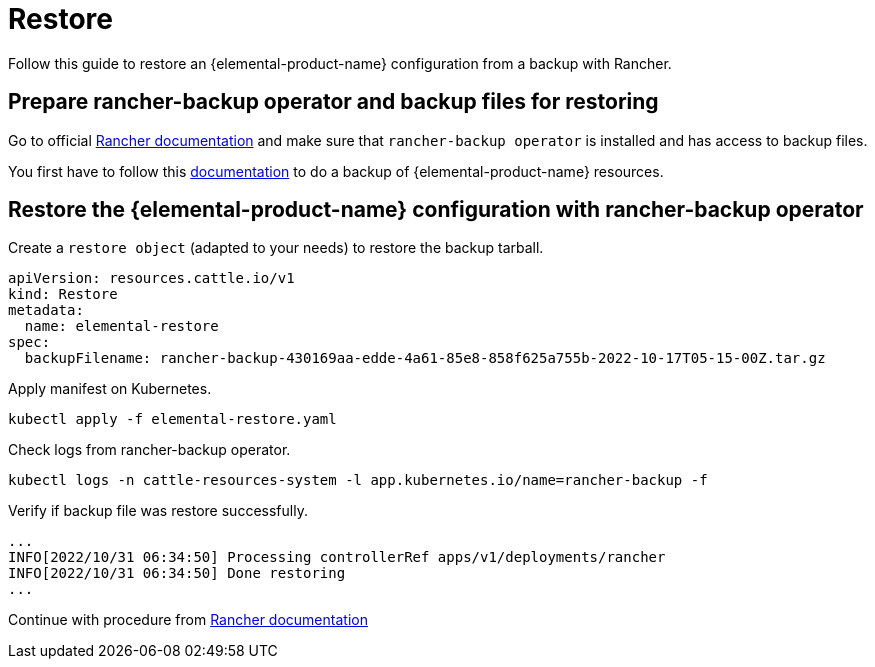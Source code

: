 = Restore

Follow this guide to restore an {elemental-product-name} configuration from a backup with Rancher.

== Prepare rancher-backup operator and backup files for restoring

Go to official https://docs.ranchermanager.rancher.io/how-to-guides/new-user-guides/backup-restore-and-disaster-recovery/restore-rancher[Rancher documentation] and make sure that `rancher-backup operator` is installed and has access to backup files.

You first have to follow this xref:backup.adoc[documentation] to do a backup of {elemental-product-name} resources.

== Restore the {elemental-product-name} configuration with rancher-backup operator

Create a `restore object` (adapted to your needs) to restore the backup tarball.

[,yaml]
----
apiVersion: resources.cattle.io/v1
kind: Restore
metadata:
  name: elemental-restore
spec:
  backupFilename: rancher-backup-430169aa-edde-4a61-85e8-858f625a755b-2022-10-17T05-15-00Z.tar.gz
----

Apply manifest on Kubernetes.

[,shell]
----
kubectl apply -f elemental-restore.yaml
----

Check logs from rancher-backup operator.

[,shell]
----
kubectl logs -n cattle-resources-system -l app.kubernetes.io/name=rancher-backup -f
----

Verify if backup file was restore successfully.

[,shell]
----
...
INFO[2022/10/31 06:34:50] Processing controllerRef apps/v1/deployments/rancher
INFO[2022/10/31 06:34:50] Done restoring
...
----

Continue with procedure from https://docs.ranchermanager.rancher.io/how-to-guides/new-user-guides/backup-restore-and-disaster-recovery/migrate-rancher-to-new-cluster[Rancher documentation]
